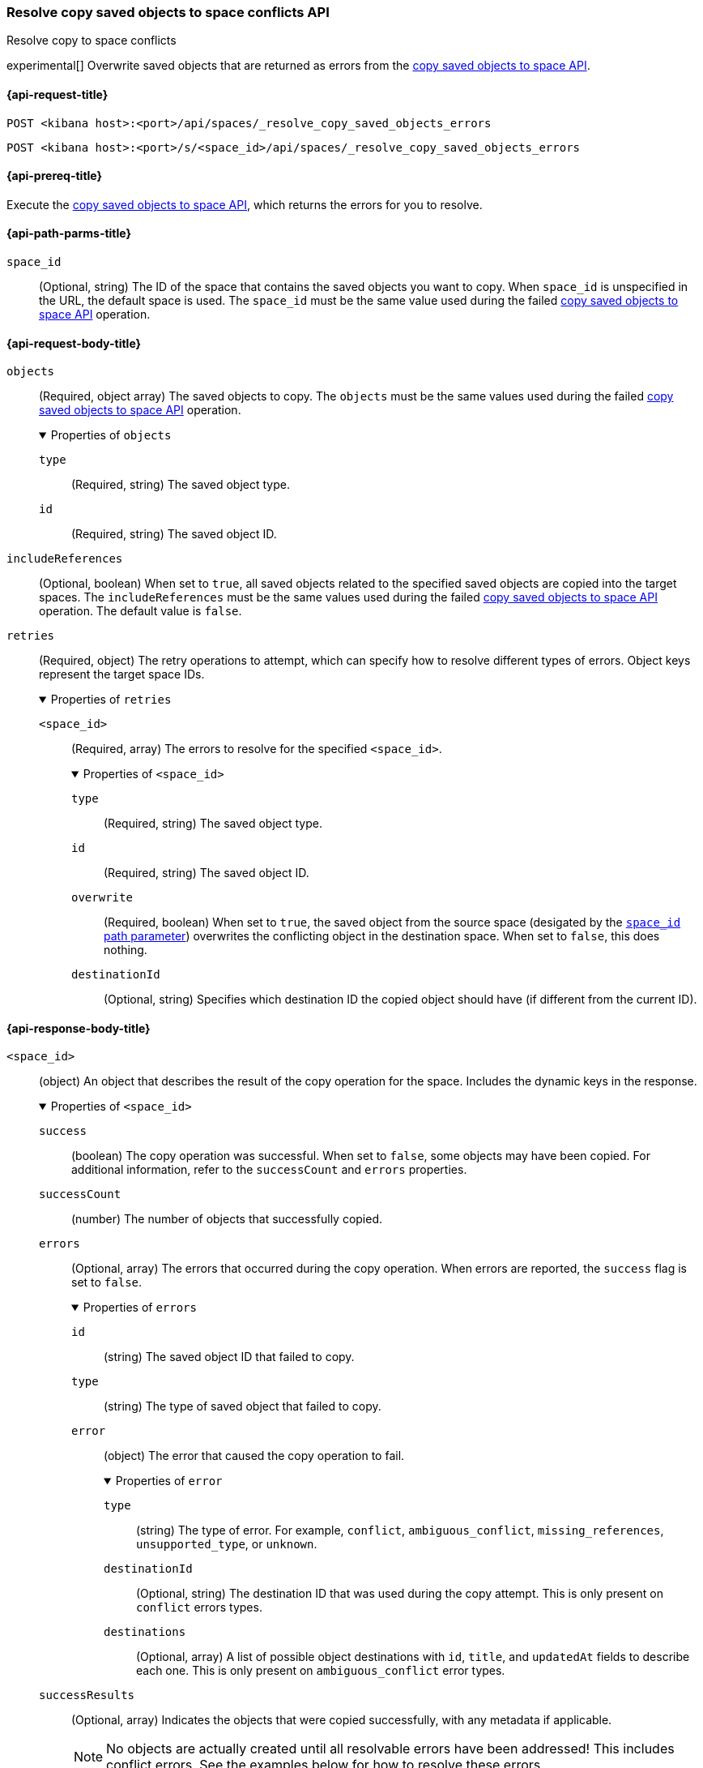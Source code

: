 [role="xpack"]
[[spaces-api-resolve-copy-saved-objects-conflicts]]
=== Resolve copy saved objects to space conflicts API
++++
<titleabbrev>Resolve copy to space conflicts</titleabbrev>
++++

experimental[] Overwrite saved objects that are returned as errors from the <<spaces-api-copy-saved-objects, copy saved objects to space API>>.

[[spaces-api-resolve-copy-saved-objects-conflicts-request]]
==== {api-request-title}

`POST <kibana host>:<port>/api/spaces/_resolve_copy_saved_objects_errors`

`POST <kibana host>:<port>/s/<space_id>/api/spaces/_resolve_copy_saved_objects_errors`

[[spaces-api-resolve-copy-saved-objects-conflicts-prereqs]]
==== {api-prereq-title}

Execute the <<spaces-api-copy-saved-objects,copy saved objects to space API>>, which returns the errors for you to resolve.

[[spaces-api-resolve-copy-saved-objects-conflicts-path-params]]
==== {api-path-parms-title}

`space_id`::
(Optional, string) The ID of the space that contains the saved objects you want to copy. When `space_id` is unspecified in the URL, the default space is used. The `space_id` must be the same value used during the failed <<spaces-api-copy-saved-objects, copy saved objects to space API>> operation.

[role="child_attributes"]
[[spaces-api-resolve-copy-saved-objects-conflicts-request-body]]
==== {api-request-body-title}

`objects`::
  (Required, object array) The saved objects to copy. The `objects` must be the same values used during the failed <<spaces-api-copy-saved-objects, copy saved objects to space API>> operation.
+
.Properties of `objects`
[%collapsible%open]
=====
  `type`:::
    (Required, string) The saved object type.

  `id`:::
    (Required, string) The saved object ID.
=====

`includeReferences`::
  (Optional, boolean) When set to `true`, all saved objects related to the specified saved objects are copied into the target spaces. The `includeReferences` must be the same values used during the failed <<spaces-api-copy-saved-objects, copy saved objects to space API>> operation. The default value is `false`.

`retries`::
  (Required, object) The retry operations to attempt, which can specify how to resolve different types of errors. Object keys represent the
  target space IDs.
+
.Properties of `retries`
[%collapsible%open]
=====
  `<space_id>`:::
  (Required, array) The errors to resolve for the specified `<space_id>`.
+

.Properties of `<space_id>`
[%collapsible%open]
======
    `type`::::
    (Required, string) The saved object type.
    `id`::::
    (Required, string) The saved object ID.
    `overwrite`::::
    (Required, boolean) When set to `true`, the saved object from the source space (desigated by the <<spaces-api-resolve-copy-saved-objects-conflicts-path-params, `space_id` path parameter>>) overwrites the conflicting object in the destination space. When set to `false`, this does nothing.
    `destinationId`::::
    (Optional, string) Specifies which destination ID the copied object should have (if different from the current ID).
======
=====

[role="child_attributes"]
[[spaces-api-resolve-copy-saved-objects-conflicts-response-body]]
==== {api-response-body-title}

`<space_id>`::
  (object) An object that describes the result of the copy operation for the space. Includes the dynamic keys in the response.
+
.Properties of `<space_id>`
[%collapsible%open]
=====
  `success`:::
    (boolean) The copy operation was successful. When set to `false`, some objects may have been copied. For additional information, refer to the `successCount` and `errors` properties.

  `successCount`:::
    (number) The number of objects that successfully copied.

  `errors`:::
    (Optional, array) The errors that occurred during the copy operation. When errors are reported, the `success` flag is set to `false`.
+

.Properties of `errors`
[%collapsible%open]
======
    `id`::::
      (string) The saved object ID that failed to copy.

    `type`::::
      (string) The type of saved object that failed to copy.

    `error`::::
      (object) The error that caused the copy operation to fail.
+

.Properties of `error`
[%collapsible%open]
=======
      `type`::::
        (string) The type of error. For example, `conflict`, `ambiguous_conflict`, `missing_references`, `unsupported_type`, or `unknown`.
      `destinationId`::::
        (Optional, string) The destination ID that was used during the copy attempt. This is only present on `conflict` errors types.
      `destinations`::::
        (Optional, array) A list of possible object destinations with `id`, `title`, and `updatedAt` fields to describe each one. This is
        only present on `ambiguous_conflict` error types.
=======
======

`successResults`:::
  (Optional, array) Indicates the objects that were copied successfully, with any metadata if applicable.
+
NOTE: No objects are actually created until all resolvable errors have been addressed! This includes conflict errors. See the examples below
for how to resolve these errors.

=====

[[spaces-api-resolve-copy-saved-objects-conflicts-example]]
==== {api-examples-title}

[[spaces-api-resolve-copy-saved-objects-conflicts-example-1]]
===== 1. Resolve conflict errors

This example builds upon the <<spaces-api-copy-saved-objects-example-3,Copy objects API example with conflict errors>>.

Resolve conflict errors for an index pattern, visualization, and canvas by overwriting the existing saved objects:

[source,sh]
----
$ curl -X POST "localhost:5601/api/spaces/_resolve_copy_saved_objects_errors"
{
  "objects": [{
    "type": "dashboard",
    "id": "my-dashboard"
  }],
  "includeReferences": true,
  "retries": {
    "sales": [
      {
        "type": "index-pattern",
        "id": "my-pattern",
        "overwrite": true
      },
      {
        "type": "visualization",
        "id": "my-vis",
        "overwrite": true,
        "destinationId": "another-vis"
      },
      {
        "type": "canvas",
        "id": "my-canvas",
        "overwrite": true,
        "destinationId": "yet-another-canvas"
      },
      {
        "type": "dashboard",
        "id": "my-dashboard"
      }
    ]
  }
}
----
// KIBANA

The API returns the following:

[source,sh]
----
{
  "sales": {
    "success": true,
    "successCount": 4,
    "successResults": [
      {
        "id": "my-pattern",
        "type": "index-pattern"
      },
      {
        "id": "my-vis",
        "type": "visualization",
        "destinationId": "another-vis"
      },
      {
        "id": "my-canvas",
        "type": "canvas-workpad",
        "destinationId": "yet-another-canvas"
      },
      {
        "id": "my-dashboard",
        "type": "dashboard"
      }
    ]
  }
}
----

This result indicates that the copy was successful, and all four objects were created.

TIP: If a prior copy attempt resulted in resolvable errors, you must include a retry for each object you want to copy, including any that
were returned in the `successResults` array. In this example, we retried copying the dashboard accordingly.
